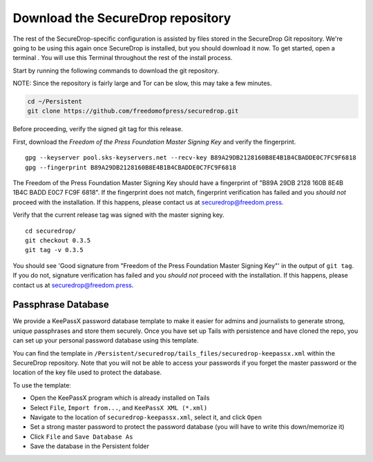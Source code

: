 Download the SecureDrop repository
==================================

The rest of the SecureDrop-specific configuration is assisted by files
stored in the SecureDrop Git repository. We're going to be using this
again once SecureDrop is installed, but you should download it now. To
get started, open a terminal |Terminal|. You will use this Terminal
throughout the rest of the install process.

Start by running the following commands to download the git repository.

NOTE: Since the repository is fairly large and Tor can be slow, this may
take a few minutes.

.. code:: sh

    cd ~/Persistent
    git clone https://github.com/freedomofpress/securedrop.git

Before proceeding, verify the signed git tag for this release.

First, download the *Freedom of the Press Foundation Master Signing Key*
and verify the fingerprint.

::

    gpg --keyserver pool.sks-keyservers.net --recv-key B89A29DB2128160B8E4B1B4CBADDE0C7FC9F6818
    gpg --fingerprint B89A29DB2128160B8E4B1B4CBADDE0C7FC9F6818

The Freedom of the Press Foundation Master Signing Key should have a
fingerprint of "B89A 29DB 2128 160B 8E4B 1B4C BADD E0C7 FC9F 6818". If
the fingerprint does not match, fingerprint verification has failed and
you *should not* proceed with the installation. If this happens, please
contact us at securedrop@freedom.press.

Verify that the current release tag was signed with the master signing
key.

::

    cd securedrop/
    git checkout 0.3.5
    git tag -v 0.3.5

You should see 'Good signature from "Freedom of the Press Foundation
Master Signing Key"' in the output of ``git tag``. If you do not,
signature verification has failed and you *should not* proceed with the
installation. If this happens, please contact us at
securedrop@freedom.press.

Passphrase Database
-------------------

We provide a KeePassX password database template to make it easier for
admins and journalists to generate strong, unique passphrases and store
them securely. Once you have set up Tails with persistence and have
cloned the repo, you can set up your personal password database using
this template.

You can find the template in
``/Persistent/securedrop/tails_files/securedrop-keepassx.xml`` within
the SecureDrop repository. Note that you will not be able to access your
passwords if you forget the master password or the location of the key
file used to protect the database.

To use the template:

-  Open the KeePassX program |KeePassX| which is already installed on
   Tails
-  Select ``File``, ``Import from...``, and ``KeePassX XML (*.xml)``
-  Navigate to the location of ``securedrop-keepassx.xml``, select it,
   and click ``Open``
-  Set a strong master password to protect the password database (you
   will have to write this down/memorize it)
-  Click ``File`` and ``Save Database As``
-  Save the database in the Persistent folder

.. |Terminal| image:: images/terminal.png
.. |KeePassX| image:: images/keepassx.png
